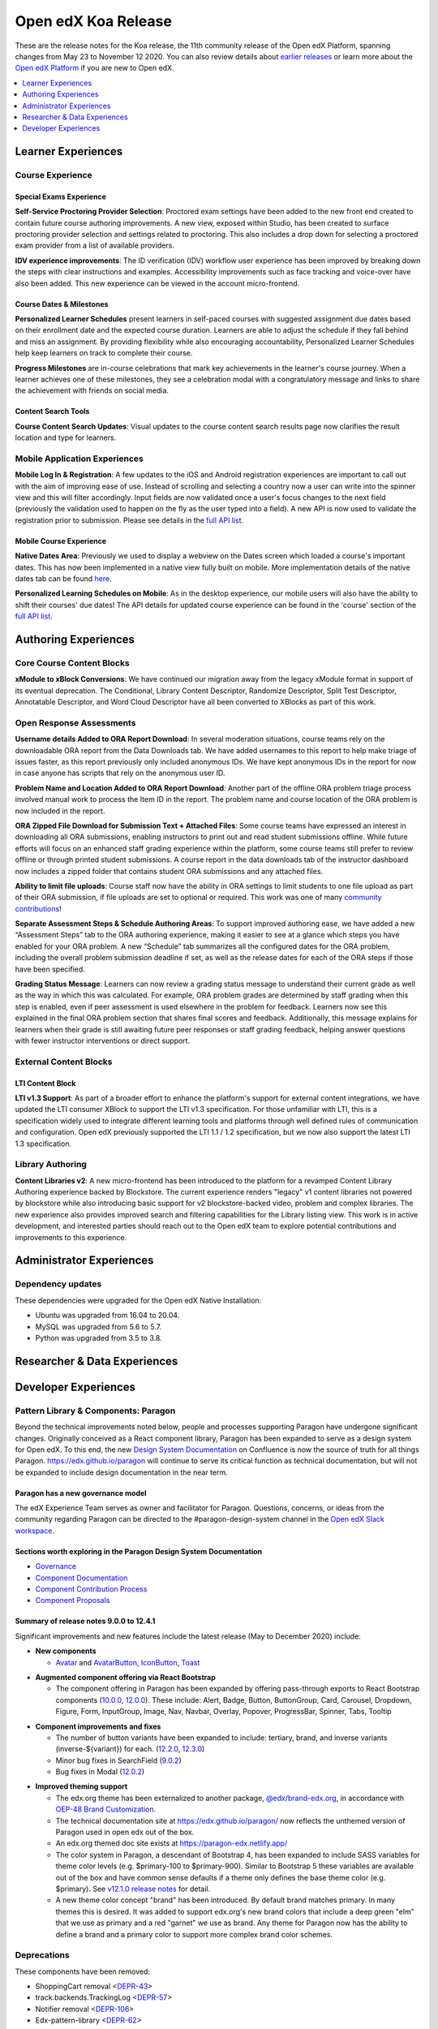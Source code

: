 .. _Open edX Koa Release:

####################
Open edX Koa Release
####################

These are the release notes for the Koa release, the 11th community release of the Open edX Platform, spanning changes from May 23 to November 12 2020.  You can also review details about `earlier releases`_ or learn more about the `Open edX Platform`_ if you are new to Open edX.

.. _earlier releases: https://edx.readthedocs.io/projects/edx-developer-docs/en/latest/named_releases.html
.. _Open edX Platform: https://open.edx.org

.. contents::
 :depth: 1
 :local:

===================
Learner Experiences
===================

Course Experience
-----------------

Special Exams Experience
........................

**Self-Service Proctoring Provider Selection**: Proctored exam settings have been added to the new front end created to contain future course authoring improvements. A new view, exposed within Studio, has been created to surface proctoring provider selection and settings related to proctoring. This also includes a drop down for selecting a proctored exam provider from a list of available providers.

**IDV experience improvements**: The ID verification (IDV) workflow user experience has been improved by breaking down the steps with clear instructions and examples. Accessibility improvements such as face tracking and voice-over have also been added. This new experience can be viewed in the account micro-frontend.

Course Dates & Milestones
.........................

**Personalized Learner Schedules** present learners in self-paced courses with suggested assignment due dates based on their enrollment date and the expected course duration. Learners are able to adjust the schedule if they fall behind and miss an assignment. By providing flexibility while also encouraging accountability, Personalized Learner Schedules help keep learners on track to complete their course.

**Progress Milestones** are in-course celebrations that mark key achievements in the learner's course journey.  When a learner achieves one of these milestones, they see a celebration modal with a congratulatory message and links to share the achievement with friends on social media.

Content Search Tools
....................

**Course Content Search Updates**: Visual updates to the course content search results page now clarifies the result location and type for learners.


Mobile Application Experiences
------------------------------

**Mobile Log In & Registration**: A few updates to the iOS and Android registration experiences are important to call out with the aim of improving ease of use. Instead of scrolling and selecting a country now a user can write into the spinner view and this will filter accordingly. Input fields are now validated once a user's focus changes to the next field (previously the validation used to happen on the fly as the user typed into a field). A new API is now used to validate the registration prior to submission. Please see details in the `full API list`__.

__ https://openedx.atlassian.net/wiki/spaces/LEARNER/pages/17727783/Endpoints+Mobile+Talks+To

Mobile Course Experience
........................

**Native Dates Area**: Previously we used to display a webview on the Dates screen which loaded a course's important dates. This has now been implemented in a native view fully built on mobile. More implementation details of the native dates tab can be found `here`__.

__ https://openedx.atlassian.net/wiki/spaces/LEARNER/pages/2043118110/Full+Page+Dates+View+implementation+on+Mobile

**Personalized Learning Schedules on Mobile**: As in the desktop experience, our mobile users will also have the ability to shift their courses' due dates!
The API details for updated course experience can be found in the 'course' section of the `full API list`__.

__ https://openedx.atlassian.net/wiki/spaces/LEARNER/pages/17727783/Endpoints+Mobile+Talks+To

=====================
Authoring Experiences
=====================

Core Course Content Blocks
--------------------------

**xModule to xBlock Conversions**:  We have continued our migration away from the legacy xModule format in support of its eventual deprecation. The Conditional, Library Content Descriptor, Randomize Descriptor, Split Test Descriptor, Annotatable Descriptor, and Word Cloud Descriptor have all been converted to XBlocks as part of this work.

Open Response Assessments
-------------------------

**Username details Added to ORA Report Download**: In several moderation situations, course teams rely on the downloadable ORA report from the Data Downloads tab. We have added usernames to this report to help make triage of issues faster, as this report previously only included anonymous IDs. We have kept anonymous IDs in the report for now in case anyone has scripts that rely on the anonymous user ID.

**Problem Name and Location Added to ORA Report Download**: Another part of the offline ORA problem triage process involved manual work to process the Item ID in the report. The problem name and course location of the ORA problem is now included in the report.

**ORA Zipped File Download for Submission Text + Attached Files**: Some course teams have expressed an interest in downloading all ORA submissions, enabling instructors to print out and read student submissions offline. While future efforts will focus on an enhanced staff grading experience within the platform, some course teams still prefer to review offline or through printed student submissions. A course report in the data downloads tab of the instructor dashboard now includes a zipped folder that contains student ORA submissions and any attached files.

**Ability to limit file uploads**: Course staff now have the ability in ORA settings to limit students to one file upload as part of their ORA submission, if file uploads are set to optional or required. This work was one of many `community contributions`__!

__ https://github.com/openedx/edx-ora2/pulls?q=is%3Apr+is%3Aclosed+merged%3A%3E2019-01-01+-author%3Aedx-transifex-bot

**Separate Assessment Steps & Schedule Authoring Areas**: To support improved authoring ease, we have added a new “Assessment Steps” tab to the ORA authoring experience, making it easier to see at a glance which steps you have enabled for your ORA problem. A new “Schedule” tab summarizes all the configured dates for the ORA problem, including the overall problem submission deadline if set, as well as the release dates for each of the ORA steps if those have been specified.

**Grading Status Message**: Learners can now review a grading status message to understand their current grade as well as the way in which this was calculated. For example, ORA problem grades are determined by staff grading when this step is enabled, even if peer assessment is used elsewhere in the problem for feedback. Learners now see this explained in the final ORA problem section that shares final scores and feedback.  Additionally, this message explains for learners when their grade is still awaiting future peer responses or staff grading feedback, helping answer questions with fewer instructor interventions or direct support.


External Content Blocks
-----------------------

LTI Content Block
.................

**LTI v1.3 Support**: As part of a broader effort to enhance the platform's support for external content integrations, we have updated the LTI consumer XBlock to support the LTI v1.3 specification. For those unfamiliar with LTI, this is a specification widely used to integrate different learning tools and platforms through well defined rules of communication and configuration. Open edX previously supported the LTI 1.1 / 1.2 specification, but we now also support the latest LTI 1.3 specification.


Library Authoring
-----------------

**Content Libraries v2**: A new micro-frontend has been introduced to the platform for a revamped Content Library Authoring experience backed by Blockstore. The current experience renders "legacy" v1 content libraries not powered by blockstore while also introducing basic support for v2 blockstore-backed video, problem and complex libraries. The new experience also provides improved search and filtering capabilities for the Library listing view. This work is in active development, and interested parties should reach out to the Open edX team to explore potential contributions and improvements to this experience.



=========================
Administrator Experiences
=========================

Dependency updates
------------------

These dependencies were upgraded for the Open edX Native Installation:

- Ubuntu was upgraded from 16.04 to 20.04.

- MySQL was upgraded from 5.6 to 5.7.

- Python was upgraded from 3.5 to 3.8.


=============================
Researcher & Data Experiences
=============================


=====================
Developer Experiences
=====================

Pattern Library & Components: Paragon
-------------------------------------

Beyond the technical improvements noted below, people and processes supporting Paragon have undergone significant changes. Originally conceived as a React component library, Paragon has been expanded to serve as a design system for Open edX. To this end, the new `Design System Documentation`_ on Confluence is now the source of truth for all things Paragon. https://edx.github.io/paragon will continue to serve its critical function as technical documentation, but will not be expanded to include design documentation in the near term.

.. _Design System Documentation: https://openedx.atlassian.net/wiki/spaces/BPL/overview

Paragon has a new governance model
..................................

The edX Experience Team serves as owner and facilitator for Paragon. Questions, concerns, or ideas from the community regarding Paragon can be directed to the #paragon-design-system channel in the `Open edX Slack workspace`_.

.. _Open edX Slack workspace: https://open.edx.org/community/connect/#slack

Sections worth exploring in the Paragon Design System Documentation
...................................................................

- `Governance <https://openedx.atlassian.net/wiki/spaces/BPL/pages/1917977064/Governance>`_
- `Component Documentation <https://openedx.atlassian.net/wiki/spaces/BPL/pages/1916338871/Components>`_
- `Component Contribution Process <https://openedx.atlassian.net/wiki/spaces/BPL/pages/1773502564/Component+Contribution+Process>`_
- `Component Proposals <https://openedx.atlassian.net/wiki/spaces/BPL/pages/1918304774/Component+Proposals>`_

Summary of release notes 9.0.0 to 12.4.1
........................................

Significant improvements and new features include the latest release (May to December 2020) include:

- **New components**

  - `Avatar`__ and `AvatarButton`__, `IconButton`__, `Toast`__

__ https://openedx.atlassian.net/wiki/spaces/BPL/pages/2103083206/Avatar
__ https://openedx.atlassian.net/wiki/spaces/BPL/pages/2102821019/AvatarButton
__ https://openedx.atlassian.net/wiki/spaces/BPL/pages/2097250669/Icon+Button
__ https://edx.github.io/paragon/components/toast

- **Augmented component offering via React Bootstrap**

  - The component offering in Paragon has been expanded by offering pass-through exports to React Bootstrap components (`10.0.0`_, `12.0.0`_). These include: Alert, Badge, Button, ButtonGroup, Card,  Carousel, Dropdown, Figure, Form, InputGroup, Image, Nav, Navbar, Overlay, Popover, ProgressBar, Spinner, Tabs, Tooltip

.. _10.0.0: https://github.com/openedx/paragon/releases/tag/v10.0.0
.. _12.0.0: https://github.com/openedx/paragon/releases/tag/v12.0.0

- **Component improvements and fixes**

  - The number of button variants have been expanded to include: tertiary, brand, and inverse variants (inverse-${variant}) for each. (`12.2.0`_, `12.3.0`_)
  - Minor bug fixes in SearchField (`9.0.2`_)
  - Bug fixes in Modal (`12.0.2`_)

.. _12.2.0: https://github.com/openedx/paragon/releases/tag/v12.2.0
.. _12.3.0: https://github.com/openedx/paragon/releases/tag/v12.3.0
.. _9.0.2: https://github.com/openedx/paragon/releases/tag/v9.0.2
.. _12.0.2: https://github.com/openedx/paragon/releases/tag/v12.0.2

- **Improved theming support**

  - The edx.org theme has been externalized to another package, `@edx/brand-edx.org`_, in accordance with `OEP-48 Brand Customization`_.

  - The technical documentation site at https://edx.github.io/paragon/ now reflects the unthemed version of Paragon used in open edx out of the box.
  - An edx.org themed doc site exists at https://paragon-edx.netlify.app/
  - The color system in Paragon, a descendant of Bootstrap 4, has been expanded to include SASS variables for theme color levels (e.g. $primary-100 to $primary-900). Similar to Bootstrap 5 these variables are available out of the box and have common sense defaults if a theme only defines the base theme color (e.g. $primary). See `v12.1.0 release notes`_ for detail.

  - A new theme color concept "brand" has been introduced. By default brand matches primary. In many themes this is desired. It was added to support edx.org's new brand colors that include a deep green "elm" that we use as primary and a red "garnet" we use as brand. Any theme for Paragon now has the ability to define a brand and a primary color to support more complex brand color schemes.

.. _@edx/brand-edx.org: https://github.com/edx/brand-edx.org/tree/master/paragon
.. _OEP-48 Brand Customization: https://open-edx-proposals.readthedocs.io/en/latest/oep-0048-brand-customization.html
.. _v12.1.0 release notes: https://github.com/openedx/paragon/releases/tag/v12.1.0

Deprecations
------------

These components have been removed:

- ShoppingCart removal <`DEPR-43`_>
- track.backends.TrackingLog <`DEPR-57`_>
- Notifier removal <`DEPR-106`_>
- Edx-pattern-library <`DEPR-62`_>
- ChordableDjangoBackend in edx-celeryutils <`DEPR-89`_>

.. _DEPR-43: https://openedx.atlassian.net/browse/DEPR-43
.. _DEPR-57: https://openedx.atlassian.net/browse/DEPR-57
.. _DEPR-106: https://openedx.atlassian.net/browse/DEPR-106
.. _DEPR-62: https://openedx.atlassian.net/browse/DEPR-62
.. _DEPR-89: https://openedx.atlassian.net/browse/DEPR-89
